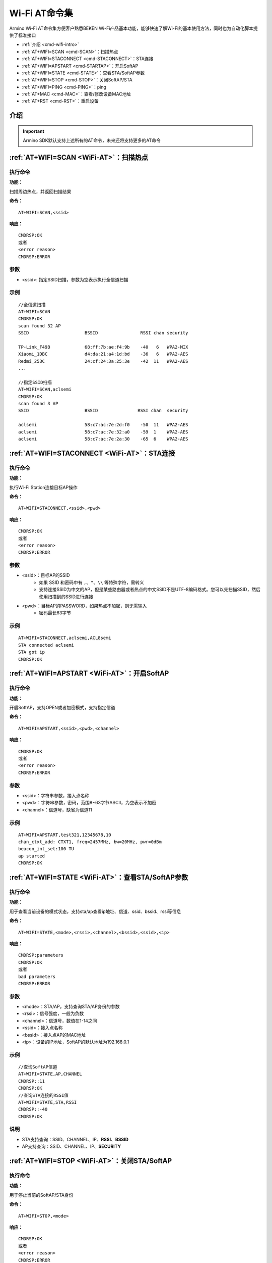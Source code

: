 .. _WiFi-AT:

Wi-Fi AT命令集
====================================================
Armino Wi-Fi AT命令集方便客户熟悉BEKEN Wi-Fi产品基本功能，能够快速了解Wi-Fi的基本使用方法，同时也为自动化脚本提供了标准接口

-  :ref:`介绍 <cmd-wifi-intro>`
-  :ref:`AT+WIFI=SCAN <cmd-SCAN>`：扫描热点
-  :ref:`AT+WIFI=STACONNECT <cmd-STACONNECT>`：STA连接
-  :ref:`AT+WIFI=APSTART <cmd-STARTAP>`：开启SoftAP
-  :ref:`AT+WIFI=STATE <cmd-STATE>`：查看STA/SoftAP参数
-  :ref:`AT+WIFI=STOP <cmd-STOP>`：关闭SoftAP/STA
-  :ref:`AT+WIFI=PING <cmd-PING>`：ping
-  :ref:`AT+MAC <cmd-MAC>`：查看/修改设备MAC地址
-  :ref:`AT+RST <cmd-RST>`：重启设备

.. _cmd-wifi-intro:

介绍
-----------

.. important::
    Armino SDK默认支持上述所有的AT命令，未来还将支持更多的AT命令

.. _cmd-SCAN:

:ref:`AT+WIFI=SCAN <WiFi-AT>`：**扫描热点**
---------------------------------------------

**执行命令**
^^^^^^^^^^^^^^^

**功能：**

扫描周边热点，并返回扫描结果

**命令：**
::

    AT+WIFI=SCAN,<ssid>

**响应：**
::

    CMDRSP:OK
    或者
    <error reason>
    CMDRSP:ERROR

**参数**
^^^^^^^^^^

-  <ssid>: 指定SSID扫描，参数为空表示执行全信道扫描

**示例**
^^^^^^^^^^^^

::

    //全信道扫描
    AT+WIFI=SCAN
    CMDRSP:OK
    scan found 32 AP
    SSID                     BSSID                RSSI chan security

    TP-Link_F49B             68:ff:7b:ae:f4:9b    -40   6   WPA2-MIX
    Xiaomi_1DBC              d4:da:21:a4:1d:bd    -36   6   WPA2-AES
    Redmi_253C               24:cf:24:3a:25:3e    -42  11   WPA2-AES
    ...

    //指定SSID扫描
    AT+WIFI=SCAN,aclsemi
    CMDRSP:OK
    scan found 3 AP
    SSID                     BSSID               RSSI chan  security

    aclsemi                  58:c7:ac:7e:2d:f0    -50  11   WPA2-AES
    aclsemi                  58:c7:ac:7e:32:a0    -59  1    WPA2-AES
    aclsemi                  58:c7:ac:7e:2a:30    -65  6    WPA2-AES

.. _cmd-STACONNECT:

:ref:`AT+WIFI=STACONNECT <WiFi-AT>`：**STA连接**
--------------------------------------------------------

**执行命令**
^^^^^^^^^^^^^^^

**功能：**

执行Wi-Fi Station连接目标AP操作

**命令：**
::

    AT+WIFI=STACONNECT,<ssid>,<pwd>

**响应：**
::

    CMDRSP:OK
    或者
    <error reason>
    CMDRSP:ERROR

**参数**
^^^^^^^^^^^

-  <ssid>：目标AP的SSID
    - 如果 SSID 和密码中有 ``,``、``"``、``\\`` 等特殊字符，需转义
    - 支持连接SSID为中文的AP，但是某些路由器或者热点的中文SSID不是UTF-8编码格式。您可以先扫描SSID，然后使用扫描到的SSID进行连接
-  <pwd>：目标AP的PASSWORD，如果热点不加密，则无需输入
    - 密码最长63字节

**示例**
^^^^^^^^^^^^

::

    AT+WIFI=STACONNECT,aclsemi,ACL8semi
    STA connected aclsemi
    STA got ip
    CMDRSP:OK

.. _cmd-STARTAP:

:ref:`AT+WIFI=APSTART <WiFi-AT>`：**开启SoftAP**
------------------------------------------------------

**执行命令**
^^^^^^^^^^^^^^^

**功能：**

开启SoftAP，支持OPEN或者加密模式，支持指定信道

**命令：**
::

    AT+WIFI=APSTART,<ssid>,<pwd>,<channel>

**响应：**
::

    CMDRSP:OK
    或者
    <error reason>
    CMDRSP:ERROR

**参数**
^^^^^^^^^^^

-  <ssid>：字符串参数，接入点名称
-  <pwd>：字符串参数，密码，范围8~63字节ASCII，为空表示不加密
-  <channel>：信道号，缺省为信道11

**示例**
^^^^^^^^^^^^

::

    AT+WIFI=APSTART,test321,12345678,10
    chan_ctxt_add: CTXT1, freq=2457MHz, bw=20MHz, pwr=0dBm
    beacon_int_set:100 TU
    ap started
    CMDRSP:OK

.. _cmd-STATE:

:ref:`AT+WIFI=STATE <WiFi-AT>`：**查看STA/SoftAP参数**
----------------------------------------------------------

**执行命令**
^^^^^^^^^^^^^^^^

**功能：**

用于查看当前设备的模式状态，支持sta/ap查看ip地址、信道、ssid、bssid、rssi等信息

**命令：**
::

    AT+WIFI=STATE,<mode>,<rssi>,<channel>,<bssid>,<ssid>,<ip>

**响应：**
::

    CMDRSP:parameters
    CMDRSP:OK
    或者
    bad parameters
    CMDRSP:ERROR

**参数**
^^^^^^^^^^^^

-  <mode>：STA/AP，支持查询STA/AP身份的参数
-  <rssi>：信号强度，一般为负数
-  <channel>：信道号，数值在1-14之间
-  <ssid>：接入点名称
-  <bssid>：接入点AP的MAC地址
-  <ip>：设备的IP地址，SoftAP的默认地址为192.168.0.1

**示例**
^^^^^^^^^^

::

    //查询SoftAP信道
    AT+WIFI=STATE,AP,CHANNEL
    CMDRSP::11
    CMDRSP:OK
    //查询STA连接的RSSI值
    AT+WIFI=STATE,STA,RSSI
    CMDRSP::-40
    CMDRSP:OK

**说明**
^^^^^^^^^^^

-  STA支持查询：SSID、CHANNEL、IP、**RSSI**、**BSSID**
-  AP支持查询：SSID、CHANNEL、IP、**SECURITY**

.. _cmd-STOP:

:ref:`AT+WIFI=STOP <WiFi-AT>`：**关闭STA/SoftAP**
------------------------------------------------------

**执行命令**
^^^^^^^^^^^^^^^

**功能：**

用于停止当前的SoftAP/STA身份

**命令：**
::

    AT+WIFI=STOP,<mode>

**响应：**
::

    CMDRSP:OK
    或者
    <error reason>
    CMDRSP:ERROR

**参数**
^^^^^^^^^^^^^^

-  <mode>：STA/AP

**示例**
^^^^^^^^^^^

::

    //停止STA
    AT+WIFI=STOP,STA
    sta stopped
    CMDRSP:OK
    //停止SoftAP
    AT+WIFI=STOP,AP
    ap stopped
    CMDRSP:OK

.. _cmd-PING:

:ref:`AT+WIFI=PING <WiFi-AT>`：**Ping**
------------------------------------------------------

**执行命令**
^^^^^^^^^^^^^^^^

**功能：**

向目标主机发送ICMP Echo请求报文，测试目的站是否可达及了解其有关状态

**命令：**
::

    AT+WIFI=PING,<host>,<num>,<bytes>

**响应：**
::

    CMDRSP:OK
    或者
    <error reason>
    CMDRSP:ERROR

**参数**
^^^^^^^^^^^

-  <host>：目的站点的IP地址，需在同一网段内
-  <num>：Ping包个数，默认为4
-  <bytes>：设置数据包大小，为空则为缺省值

**示例**
^^^^^^^^^

::

    AT+WIFI=PING,192.168.1.1,10
    ping: size:32 times:10
    CMDRSP:OK

.. _cmd-MAC:

:ref:`AT+MAC <WiFi-AT>`：**查询/设置设备MAC地址**
-----------------------------------------------------

**执行命令**
^^^^^^^^^^^^^^^^

**功能：**

用于查询/修改当前设备的MAC地址

**命令：**
::

    AT+MAC //查询设备MAC地址
    AT+MAC=<param> //修改设备MAC地址

**响应：**
::

    CMDRSP:OK
    或者
    <error reason>
    CMDRSP:ERROR

**示例**
^^^^^^^^^^^^^

::

    //查询
    AT+MAC
    base mac: c8:47:8c:11:22:34
    sta mac: c8:47:8c:11:22:34
    ap mac: c8:47:8c:11:22:35
    CMDRSP:OK
    //设置
    AT+MAC=c8478c334455
    set base mac: c8:47:8c:33:44:55
    CMDRSP:OK

.. _cmd-RST:

:ref:`AT+RST <WiFi-AT>`：**重启设备**
-----------------------------------------------------

**执行命令**
^^^^^^^^^^^^^^^^^^^

**功能：**

重启设备

**命令：**
::

    AT+RST

**响应：**
::

    CMDRSP:OK
    或者
    <error reason>
    CMDRSP:ERROR

**示例**
^^^^^^^^^^^^^

::

    AT+RST
    bk_reboot
    CMDRSP:OK


:link_to_translation:`en:[English]`

